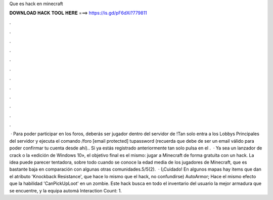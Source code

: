 Que es hack en minecraft

𝐃𝐎𝐖𝐍𝐋𝐎𝐀𝐃 𝐇𝐀𝐂𝐊 𝐓𝐎𝐎𝐋 𝐇𝐄𝐑𝐄 ===> https://is.gd/pF6dXi?779811

.

.

.

.

.

.

.

.

.

.

.

.

 · Para poder participar en los foros, deberás ser jugador dentro del servidor de !Tan solo entra a los Lobbys Principales del servidor y ejecuta el comando /foro [email protected] tupassword (recuerda que debe de ser un email válido para poder confirmar tu cuenta desde ahí).. Si ya estás registrado anteriormente tan solo pulsa en el .  · Ya sea un lanzador de crack o la «edición de Windows 10», el objetivo final es el mismo: jugar a Minecraft de forma gratuita con un hack. La idea puede parecer tentadora, sobre todo cuando se conoce la edad media de los jugadores de Minecraft, que es bastante baja en comparación con algunas otras comunidades.5/5(2).  · (¡Cuidado! En algunos mapas hay items que dan el atributo 'Knockback Resistance', que hace lo mismo que el hack, no confundirse) AutoArmor; Hace el mismo efecto que la habilidad 'CanPickUpLoot' en un zombie. Este hack busca en todo el inventario del usuario la mejor armadura que se encuentre, y la equipa automá Interaction Count: 1.